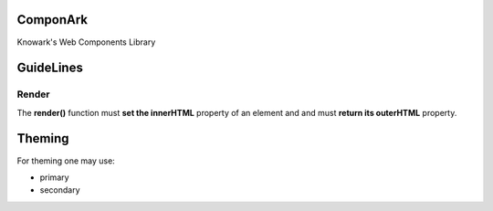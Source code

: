 ComponArk
#########

Knowark's Web Components Library


GuideLines
##########


Render
======

The **render()** function must **set the innerHTML** property of an element and
and must **return its outerHTML** property.


Theming
#######

For theming one may use:

- primary
- secondary
